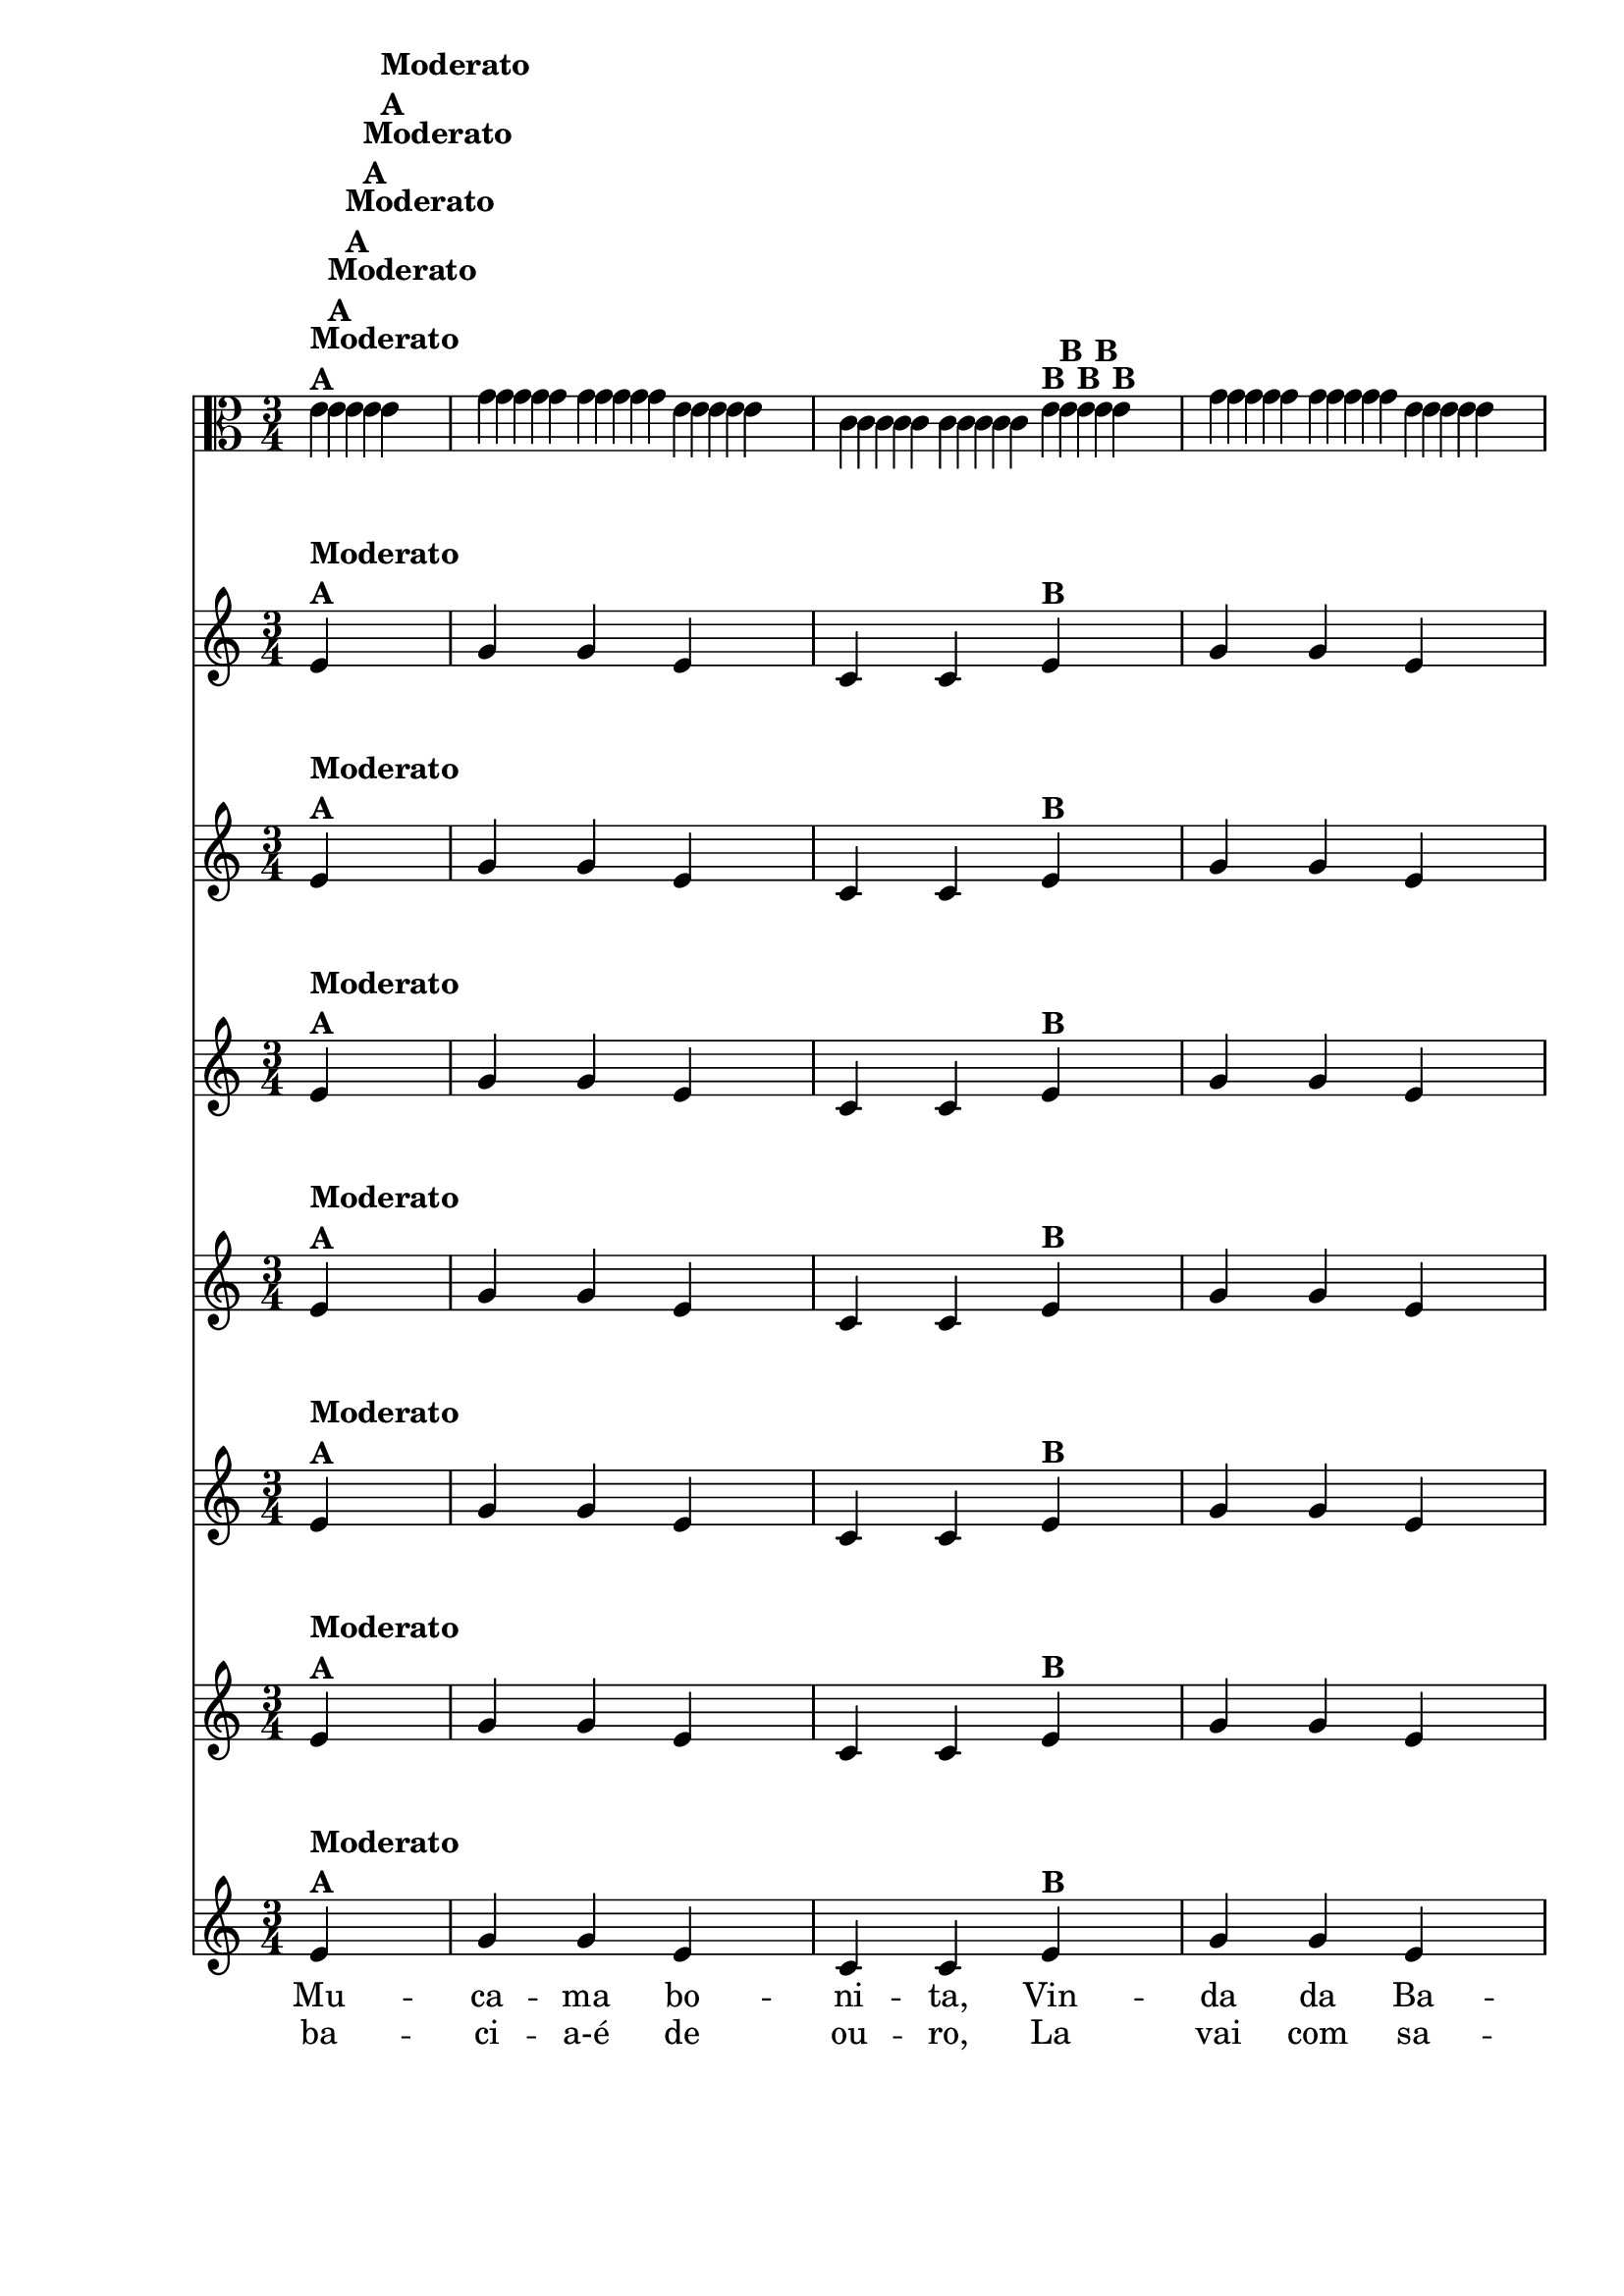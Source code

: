 % -*- coding: utf-8 -*-

\version "2.10.33"

%%#(set-global-staff-size 16)

%\header {  title = "Mucama com Variações" }


\relative c' {

  <<

    \override Score.BarNumber #'transparent = ##t
    \time 3/4
    \partial 4*1

                                % CLARINETE

    \tag #'cl {

      \repeat volta 2 { 
	e4^\markup {\column {\bold {Moderato  A}}} g g e c c  
	e^\markup{\bold {B}} g g e d( d)
	e^\markup{\bold {C}} f f d b b
	d^\markup{\bold {D}} f f d c( c)^\markup { \italic \bold Fim  }

      }


    }

                                % FLAUTA

    \tag #'fl {

      \repeat volta 2 { 
	e4^\markup {\column {\bold {Moderato  A}}} g g e c c  
	e^\markup{\bold {B}} g g e d( d)
	e^\markup{\bold {C}} f f d b b
	d^\markup{\bold {D}} f f d c( c)^\markup { \italic \bold Fim  }

      }


    }

                                % OBOÉ

    \tag #'ob {

      \repeat volta 2 { 
	e4^\markup {\column {\bold {Moderato  A}}} g g e c c  
	e^\markup{\bold {B}} g g e d( d)
	e^\markup{\bold {C}} f f d b b
	d^\markup{\bold {D}} f f d c( c)^\markup { \italic \bold Fim  }

      }


    }

                                % SAX ALTO

    \tag #'saxa {

      \repeat volta 2 { 
	e4^\markup {\column {\bold {Moderato  A}}} g g e c c  
	e^\markup{\bold {B}} g g e d( d)
	e^\markup{\bold {C}} f f d b b
	d^\markup{\bold {D}} f f d c( c)^\markup { \italic \bold Fim  }

      }


    }

                                % SAX TENOR

    \tag #'saxt {

      \repeat volta 2 { 
	e4^\markup {\column {\bold {Moderato  A}}} g g e c c  
	e^\markup{\bold {B}} g g e d( d)
	e^\markup{\bold {C}} f f d b b
	d^\markup{\bold {D}} f f d c( c)^\markup { \italic \bold Fim  }

      }


    }

                                % SAX GENES

    \tag #'saxg {

      \repeat volta 2 { 
	e4^\markup {\column {\bold {Moderato  A}}} g g e c c  
	e^\markup{\bold {B}} g g e d( d)
	e^\markup{\bold {C}} f f d b b
	d^\markup{\bold {D}} f f d c( c)^\markup { \italic \bold Fim  }

      }


    }

                                % TROMPETE

    \tag #'tpt {

      \repeat volta 2 { 
	e4^\markup {\column {\bold {Moderato  A}}} g g e c c  
	e^\markup{\bold {B}} g g e d( d)
	e^\markup{\bold {C}} f f d b b
	d^\markup{\bold {D}} f f d c( c)^\markup { \italic \bold Fim  }

      }


    }

                                % TROMPA

    \tag #'tpa {

      \repeat volta 2 { 
	e4^\markup {\column {\bold {Moderato  A}}} g g e c c  
	e^\markup{\bold {B}} g g e d( d)
	e^\markup{\bold {C}} f f d b b
	d^\markup{\bold {D}} f f d c( c)^\markup { \italic \bold Fim  }

      }


    }


                                % TROMBONE

    \tag #'tbn {
      \clef bass

      \repeat volta 2 { 
	e4^\markup {\column {\bold {Moderato  A}}} g g e c c  
	e^\markup{\bold {B}} g g e d( d)
	e^\markup{\bold {C}} f f d b b
	d^\markup{\bold {D}} f f d c( c)^\markup { \italic \bold Fim  }

      }


    }

                                % TUBA MIB

    \tag #'tbamib {
      \clef bass

      \repeat volta 2 { 
	e4^\markup {\column {\bold {Moderato  A}}} g g e c c  
	e^\markup{\bold {B}} g g e d( d)
	e^\markup{\bold {C}} f f d b b
	d^\markup{\bold {D}} f f d c( c)^\markup { \italic \bold Fim  }

      }


    }

                                % TUBA SIB

    \tag #'tbasib {
      \clef bass

      \repeat volta 2 { 
	e4^\markup {\column {\bold {Moderato  A}}} g g e c c  
	e^\markup{\bold {B}} g g e d( d)
	e^\markup{\bold {C}} f f d b b
	d^\markup{\bold {D}} f f d c( c)^\markup { \italic \bold Fim  }

      }

    }


                                % VIOLA

    \tag #'vla {
      \clef alto
      \repeat volta 2 { 
	e4^\markup {\column {\bold {Moderato  A}}} g g e c c  
	e^\markup{\bold {B}} g g e d( d)
	e^\markup{\bold {C}} f f d b b
	d^\markup{\bold {D}} f f d c( c)^\markup { \italic \bold Fim  }

      }


    }


                                % FINAL


    \context Lyrics = mainlyrics \lyricmode {

      \set ignoreMelismata = ##t % applies to "a,"

      Mu -- ca -- ma bo -- ni -- ta, Vin -- da da Ba -- hi -- a, 
      Pe -- gai-es -- te me -- ni -- no-E la -- vai na ba -- ci -- a.-A

      \unset ignoreMelismata

    }

    \context Lyrics = repeatlyrics \lyricmode {

      ba -- ci -- a-é de ou -- ro, La vai com sa -- bão.2
      Pe4 -- gai-es -- te me -- ni -- no-E  ves -- ti seu rou -- pão.

    }

  >>

}

                                %\header {piece = \markup{ \bold Tema}}
